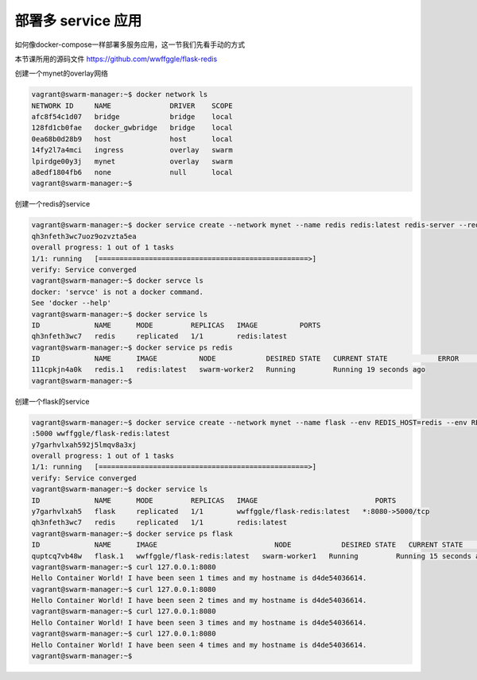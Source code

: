 部署多 service 应用
====================


如何像docker-compose一样部署多服务应用，这一节我们先看手动的方式

本节课所用的源码文件 https://github.com/wwffggle/flask-redis


创建一个mynet的overlay网络

.. code-block:: bash

    vagrant@swarm-manager:~$ docker network ls
    NETWORK ID     NAME              DRIVER    SCOPE
    afc8f54c1d07   bridge            bridge    local
    128fd1cb0fae   docker_gwbridge   bridge    local
    0ea68b0d28b9   host              host      local
    14fy2l7a4mci   ingress           overlay   swarm
    lpirdge00y3j   mynet             overlay   swarm
    a8edf1804fb6   none              null      local
    vagrant@swarm-manager:~$


创建一个redis的service

.. code-block:: bash

    vagrant@swarm-manager:~$ docker service create --network mynet --name redis redis:latest redis-server --requirepass ABC123
    qh3nfeth3wc7uoz9ozvzta5ea
    overall progress: 1 out of 1 tasks
    1/1: running   [==================================================>]
    verify: Service converged
    vagrant@swarm-manager:~$ docker servce ls
    docker: 'servce' is not a docker command.
    See 'docker --help'
    vagrant@swarm-manager:~$ docker service ls
    ID             NAME      MODE         REPLICAS   IMAGE          PORTS
    qh3nfeth3wc7   redis     replicated   1/1        redis:latest
    vagrant@swarm-manager:~$ docker service ps redis
    ID             NAME      IMAGE          NODE            DESIRED STATE   CURRENT STATE            ERROR     PORTS
    111cpkjn4a0k   redis.1   redis:latest   swarm-worker2   Running         Running 19 seconds ago
    vagrant@swarm-manager:~$

创建一个flask的service

.. code-block:: bash

    vagrant@swarm-manager:~$ docker service create --network mynet --name flask --env REDIS_HOST=redis --env REDIS_PASS=ABC123 -p 8080
    :5000 wwffggle/flask-redis:latest
    y7garhvlxah592j5lmqv8a3xj
    overall progress: 1 out of 1 tasks
    1/1: running   [==================================================>]
    verify: Service converged
    vagrant@swarm-manager:~$ docker service ls
    ID             NAME      MODE         REPLICAS   IMAGE                            PORTS
    y7garhvlxah5   flask     replicated   1/1        wwffggle/flask-redis:latest   *:8080->5000/tcp
    qh3nfeth3wc7   redis     replicated   1/1        redis:latest
    vagrant@swarm-manager:~$ docker service ps flask
    ID             NAME      IMAGE                            NODE            DESIRED STATE   CURRENT STATE            ERROR     PORTS
    quptcq7vb48w   flask.1   wwffggle/flask-redis:latest   swarm-worker1   Running         Running 15 seconds ago
    vagrant@swarm-manager:~$ curl 127.0.0.1:8080
    Hello Container World! I have been seen 1 times and my hostname is d4de54036614.
    vagrant@swarm-manager:~$ curl 127.0.0.1:8080
    Hello Container World! I have been seen 2 times and my hostname is d4de54036614.
    vagrant@swarm-manager:~$ curl 127.0.0.1:8080
    Hello Container World! I have been seen 3 times and my hostname is d4de54036614.
    vagrant@swarm-manager:~$ curl 127.0.0.1:8080
    Hello Container World! I have been seen 4 times and my hostname is d4de54036614.
    vagrant@swarm-manager:~$